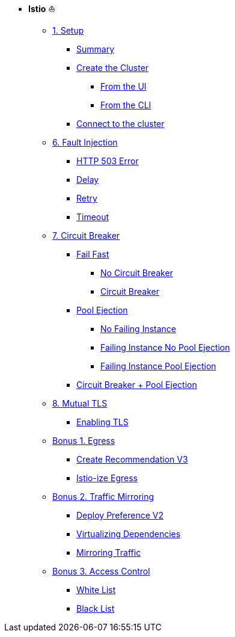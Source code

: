 * **Istio** ⛵️

**      xref:01_setup.adoc[1. Setup]
***     xref:01_setup.adoc#summary[Summary]
***     xref:01_setup.adoc#cluster-creation[Create the Cluster]
****    xref:01_setup.adoc#cluster-creation-from-ui[From the UI]
****    xref:01_setup.adoc#cluster-creation-from-cli[From the CLI]
***     xref:01_setup.adoc#connect-to-cluster[Connect to the cluster]

** xref:06_fault-injection.adoc[6. Fault Injection]
*** xref:06_fault-injection.adoc#503error[HTTP 503 Error]
*** xref:06_fault-injection.adoc#delay[Delay]
*** xref:06_fault-injection.adoc#retry[Retry]
*** xref:06_fault-injection.adoc#timeout[Timeout]

** xref:07_circuit-breaker.adoc[7. Circuit Breaker]
*** xref:07_circuit-breaker.adoc#failfast[Fail Fast]
**** xref:07_circuit-breaker.adoc#nocircuitbreaker[No Circuit Breaker]
**** xref:07_circuit-breaker.adoc#circuitbreaker[Circuit Breaker]
*** xref:07_circuit-breaker.adoc#poolejection[Pool Ejection]
**** xref:07_circuit-breaker.adoc#nofailinginstances[No Failing Instance]
**** xref:07_circuit-breaker.adoc#failinginstancesnopoolejection[Failing Instance No Pool Ejection]
**** xref:07_circuit-breaker.adoc#failinginstancespoolejection[Failing Instance Pool Ejection]
*** xref:07_circuit-breaker.adoc#circuitbreakerandpoolejection[Circuit Breaker + Pool Ejection]

** xref:10_mTLS.adoc[8. Mutual TLS]
*** xref:10_mTLS.adoc#enablingtls[Enabling TLS]

** xref:08_egress.adoc[Bonus 1. Egress]
*** xref:08_egress.adoc#createrecommendationv3[Create Recommendation V3]
*** xref:08_egress.adoc#istioegress[Istio-ize Egress]

** xref:09_virtualization.adoc[Bonus 2. Traffic Mirroring]
*** xref:09_virtualization.adoc#deploypreferencev2[Deploy Preference V2]
*** xref:09_virtualization.adoc#virtualize-dependencies[Virtualizing Dependencies]
*** xref:09_virtualization.adoc#mirroring-traffic[Mirroring Traffic]

** xref:11_access-control.adoc#accesscontrol[Bonus 3. Access Control]
*** xref:11_access-control.adoc#whitelist[White List]
*** xref:11_access-control.adoc#blacklist[Black List]


